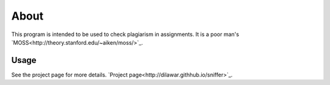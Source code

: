 About
-----

This program is intended to be used to check plagiarism in assignments. It is a
poor man's `MOSS<http://theory.stanford.edu/~aiken/moss/>`_.

Usage 
=====

See the project page for more details. `Project
page<http://dilawar.githhub.io/sniffer>`_.

